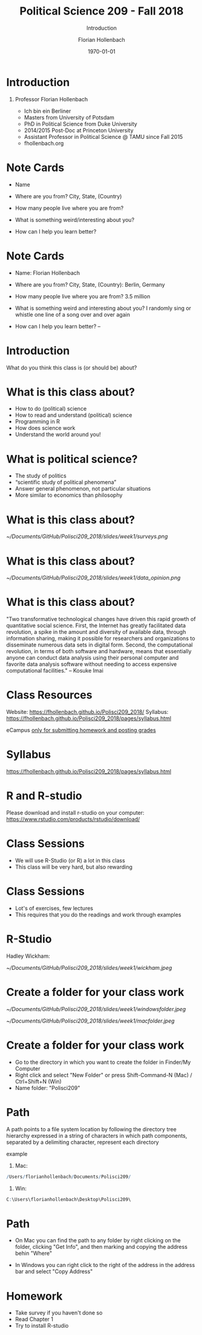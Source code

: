 #+OPTIONS: H:1
#+LATEX_CLASS: beamer
#+COLUMNS: %45ITEM %10BEAMER_env(Env) %10BEAMER_act(Act) %4BEAMER_col(Col) %8BEAMER_opt(Opt)
#+BEAMER_THEME: metropolis
#+BEAMER_COLOR_THEME:
#+BEAMER_FONT_THEME:
#+BEAMER_INNER_THEME:
#+BEAMER_OUTER_THEME:
#+BEAMER_HEADER:


#+LATEX_HEADER: \setbeamertemplate{frame footer}{\insertshortauthor}

#+LATEX_HEADER: \setbeamerfont{page number in head/foot}{size=\tiny}
#+LATEX_HEADER: \setbeamercolor{footline}{fg=gray}

#+LATEX_HEADER: \author{Florian Hollenbach}


#+TITLE: Political Science 209 - Fall 2018
#+SUBTITLE: Introduction
#+AUTHOR: Florian Hollenbach
#+DATE: \today
#+EMAIL: fhollenbach@tamu.edu
#+OPTIONS: toc:nil
#+LATEX_HEADER: \usepackage[english]{isodate}
#+LATEX_HEADER: \usepackage{amsmath,amsthm,amssymb,amsfonts}


* Introduction

** Professor Florian Hollenbach
   - Ich bin ein Berliner
   - Masters from University of Potsdam
   - PhD in Political Science from Duke University
   - 2014/2015 Post-Doc at Princeton University
   - Assistant Professor in Political Science @ TAMU since Fall 2015
   - fhollenbach.org


* Note Cards

- Name

- Where are you from? City, State, (Country)

- How many people live where you are from?

- What is something weird/interesting about you?

- How can I help you learn better?

* Note Cards

- Name: Florian Hollenbach

- Where are you from? City, State, (Country): Berlin, Germany

- How many people live where you are from? 3.5 million

- What is something weird and interesting about you? I randomly sing or whistle one line of a song over and over again

- How can I help you learn better?  --

* Introduction

What do you think this class is (or should be) about?


* What is this class about?

- How to do (political) science
- How to read and understand (political) science
- Programming in R
- How does science work
- Understand the world around you!

* What is political science?

- The study of politics
- “scientific study of political phenomena”
- Answer general phenomenon, not particular situations
- More similar to economics than philosophy

* What is this class about?
#+CAPTION:
#+NAME:   Surveys
[[~/Documents/GitHub/Polisci209_2018/slides/week1/surveys.png]]

* What is this class about?

#+CAPTION:
#+NAME:   Data Opinion
[[~/Documents/GitHub/Polisci209_2018/slides/week1/data_opinion.png]]


* What is this class about?

"Two transformative technological changes have driven this rapid growth of quantitative social science. First, the Internet has greatly facilitated data revolution, a spike in the amount and diversity of available data, through information sharing, making it possible for researchers and organizations to disseminate numerous data sets in digital form. Second, the computational revolution, in terms of both software and hardware, means that essentially anyone can conduct data analysis using their personal computer and favorite data analysis software without needing to access expensive computational facilities." -- Kosuke Imai

* Class Resources

Website: https://fhollenbach.github.io/Polisci209_2018/
Syllabus: https://fhollenbach.github.io/Polisci209_2018/pages/syllabus.html

eCampus __only for submitting homework and posting grades__

* Syllabus

https://fhollenbach.github.io/Polisci209_2018/pages/syllabus.html


* R and R-studio

Please download and install r-studio on your computer:
https://www.rstudio.com/products/rstudio/download/

* Class Sessions

- We will use R-Studio (or R) a lot in this class
- This class will be very hard, but also rewarding

\begin{alertblock}{It is important that you do not get behind!}
Ask questions! Come to office hours (TA or myself) if you have trouble
\end{alertblock}

* Class Sessions

- Lot's of exercises, few lectures
- This requires that you do the readings and work through examples

\begin{alertblock}{Together we can make this class a lot of fun}
\end{alertblock}


* R-Studio

Hadley Wickham:
#+ATTR_LATEX: :width 9cm
[[~/Documents/GitHub/Polisci209_2018/slides/week1/wickham.jpeg]]

* Create a folder for your class work
#+ATTR_LATEX: :width 5cm
[[~/Documents/GitHub/Polisci209_2018/slides/week1/windowsfolder.jpeg]]

#+ATTR_LATEX: :width 5cm
[[~/Documents/GitHub/Polisci209_2018/slides/week1/macfolder.jpeg]]

* Create a folder for your class work

- Go to the directory in which you want to create the folder in Finder/My Computer
- Right click and select "New Folder" or press Shift-Command-N (Mac) / Ctrl+Shift+N (Win)
- Name folder: "Polisci209"

* Path

A path points to a file system location by following the directory tree hierarchy expressed in a string of characters in which path components, separated by a delimiting character, represent each directory

example
1. Mac:
#+begin_src R
 /Users/florianhollenbach/Documents/Polisci209/
#+end_src
2. Win:
#+begin_src R
C:\Users\florianhollenbach\Desktop\Polisci209\
#+end_src


* Path

- On Mac you can find the path to any folder by right clicking on the folder, clicking "Get Info", and then marking and copying the address behin "Where"

- In Windows you can right click to the right of the address in the address bar and select "Copy Address"


* Homework

- Take survey if you haven't done so
- Read Chapter 1
- Try to install R-studio
